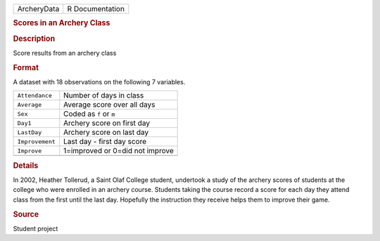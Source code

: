 .. container::

   .. container::

      =========== ===============
      ArcheryData R Documentation
      =========== ===============

      .. rubric:: Scores in an Archery Class
         :name: scores-in-an-archery-class

      .. rubric:: Description
         :name: description

      Score results from an archery class

      .. rubric:: Format
         :name: format

      A dataset with 18 observations on the following 7 variables.

      =============== ===============================
      ``Attendance``  Number of days in class
      ``Average``     Average score over all days
      ``Sex``         Coded as ``f`` or ``m``
      ``Day1``        Archery score on first day
      ``LastDay``     Archery score on last day
      ``Improvement`` Last day - first day score
      ``Improve``     1=improved or 0=did not improve
      \               
      =============== ===============================

      .. rubric:: Details
         :name: details

      In 2002, Heather Tollerud, a Saint Olaf College student, undertook
      a study of the archery scores of students at the college who were
      enrolled in an archery course. Students taking the course record a
      score for each day they attend class from the first until the last
      day. Hopefully the instruction they receive helps them to improve
      their game.

      .. rubric:: Source
         :name: source

      Student project
